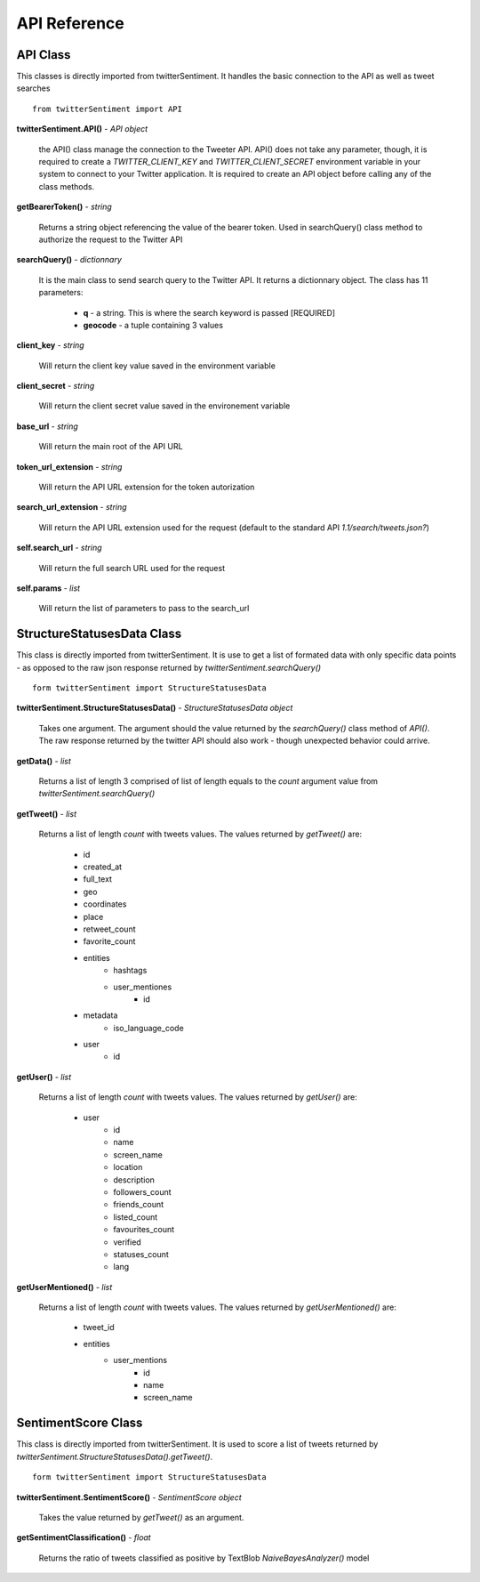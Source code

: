 =============
API Reference
=============

API Class
---------

This classes is directly imported from twitterSentiment. It handles the basic connection to the API as well as tweet searches

::

    from twitterSentiment import API

**twitterSentiment.API()** - *API object*  

    the API() class manage the connection to the Tweeter API. API() does not take any parameter, though, it is required to create a `TWITTER_CLIENT_KEY` and `TWITTER_CLIENT_SECRET` environment variable in your system to connect to your Twitter application. It is required to create an API object before calling any of the class methods.


**getBearerToken()** - *string*

    Returns a string object referencing the value of the bearer token. Used in searchQuery() class method to authorize the request to the Twitter API


**searchQuery()** - *dictionnary*

    It is the main class to send search query to the Twitter API. It returns a dictionnary object. The class has 11 parameters:

        * **q** - a string. This is where the search keyword is passed [REQUIRED]
        * **geocode** - a tuple containing 3 values


**client_key** - *string*

    Will return the client key value saved in the environment variable


**client_secret** - *string*

    Will return the client secret value saved in the environement variable


**base_url** - *string*

    Will return the main root of the API URL


**token_url_extension** - *string*

    Will return the API URL extension for the token autorization


**search_url_extension** - *string*

    Will return the API URL extension used for the request (default to the standard API `1.1/search/tweets.json?`)


**self.search_url** - *string*

    Will return the full search URL used for the request


**self.params** - *list*

    Will return the list of parameters to pass to the search_url


StructureStatusesData Class
----------------------------

This class is directly imported from twitterSentiment. It is use to get a list of formated data with only specific data points - as opposed to the raw json response returned by `twitterSentiment.searchQuery()`

::

    form twitterSentiment import StructureStatusesData

**twitterSentiment.StructureStatusesData()** - *StructureStatusesData object*

    Takes one argument. The argument should the value returned by the `searchQuery()` class method of `API()`. The raw response returned by the twitter API should also work - though unexpected behavior could arrive.

**getData()** - *list*

    Returns a list of length 3 comprised of list of length equals to the `count` argument value from `twitterSentiment.searchQuery()`


**getTweet()** - *list*

    Returns a list of length `count` with tweets values. The values returned by `getTweet()` are:

        * id
        * created_at
        * full_text
        * geo
        * coordinates
        * place
        * retweet_count
        * favorite_count
        * entities
            * hashtags
            * user_mentiones
                * id
        * metadata
            * iso_language_code
        * user
            * id


**getUser()** - *list*

    Returns a list of length `count` with tweets values. The values returned by `getUser()` are:

        * user
            * id
            * name
            * screen_name
            * location
            * description
            * followers_count
            * friends_count
            * listed_count
            * favourites_count
            * verified
            * statuses_count
            * lang


**getUserMentioned()** - *list*

    Returns a list of length `count` with tweets values. The values returned by `getUserMentioned()` are:

        * tweet_id
        * entities
            * user_mentions
                * id
                * name
                * screen_name


SentimentScore Class
----------------------------

This class is directly imported from twitterSentiment. It is used to score a list of tweets returned by `twitterSentiment.StructureStatusesData().getTweet()`.  

::

    form twitterSentiment import StructureStatusesData

**twitterSentiment.SentimentScore()** - *SentimentScore object*

    Takes the value returned by `getTweet()` as an argument.


**getSentimentClassification()** - *float*

    Returns the ratio of tweets classified as positive by TextBlob `NaiveBayesAnalyzer()` model